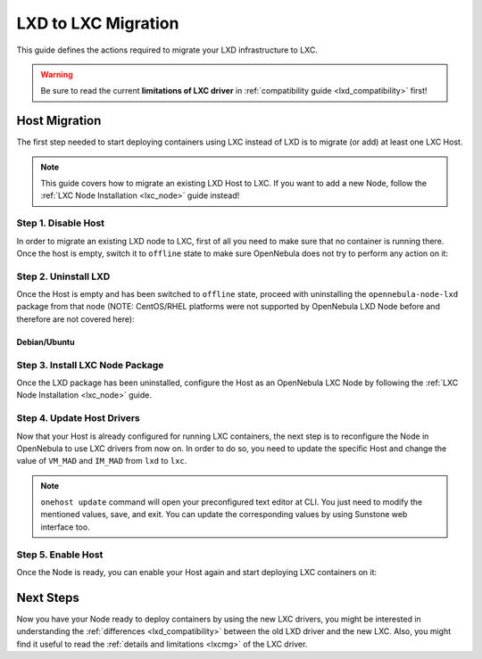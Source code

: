 .. _lxd_to_lxc:

=====================
LXD to LXC Migration
=====================

This guide defines the actions required to migrate your LXD infrastructure to LXC.

.. warning::

   Be sure to read the current **limitations of LXC driver** in :ref:`compatibility guide <lxd_compatibility>` first!

Host Migration
=====================

The first step needed to start deploying containers using LXC instead of LXD is to migrate (or add) at least one LXC Host.

.. note:: This guide covers how to migrate an existing LXD Host to LXC. If you want to add a new Node, follow the :ref:`LXC Node Installation <lxc_node>` guide instead!

Step 1. Disable Host
--------------------

In order to migrate an existing LXD node to LXC, first of all you need to make sure that no container is running there. Once the host is empty, switch it to ``offline`` state to make sure OpenNebula does not try to perform any action on it:

.. prompt:: bash # auto

   # onehost offline <host_id>

Step 2. Uninstall LXD
---------------------

Once the Host is empty and has been switched to ``offline`` state, proceed with uninstalling the ``opennebula-node-lxd`` package from that node (NOTE: CentOS/RHEL platforms were not supported by OpenNebula LXD Node before and therefore are not covered here):

Debian/Ubuntu
^^^^^^^^^^^^^

.. prompt:: bash # auto

    # apt-get --purge remove opennebula-node-lxd

Step 3. Install LXC Node Package
--------------------------------

Once the LXD package has been uninstalled, configure the Host as an OpenNebula LXC Node by following the :ref:`LXC Node Installation <lxc_node>` guide.

Step 4. Update Host Drivers
---------------------------

Now that your Host is already configured for running LXC containers, the next step is to reconfigure the Node in OpenNebula to use LXC drivers from now on. In order to do so, you need to update the specific Host and change the value of ``VM_MAD`` and ``IM_MAD`` from ``lxd`` to ``lxc``.

.. prompt:: bash # auto

   # onehost update <host_id>

.. note:: ``onehost update`` command will open your preconfigured text editor at CLI. You just need to modify the mentioned values, save, and exit. You can update the corresponding values by using Sunstone web interface too.

Step 5. Enable Host
-------------------

Once the Node is ready, you can enable your Host again and start deploying LXC containers on it:

.. prompt:: bash # auto

   # onehost enable <host_id>

Next Steps
==========

Now you have your Node ready to deploy containers by using the new LXC drivers, you might be interested in understanding the :ref:`differences <lxd_compatibility>` between the old LXD driver and the new LXC. Also, you might find it useful to read the :ref:`details and limitations <lxcmg>` of the LXC driver.
